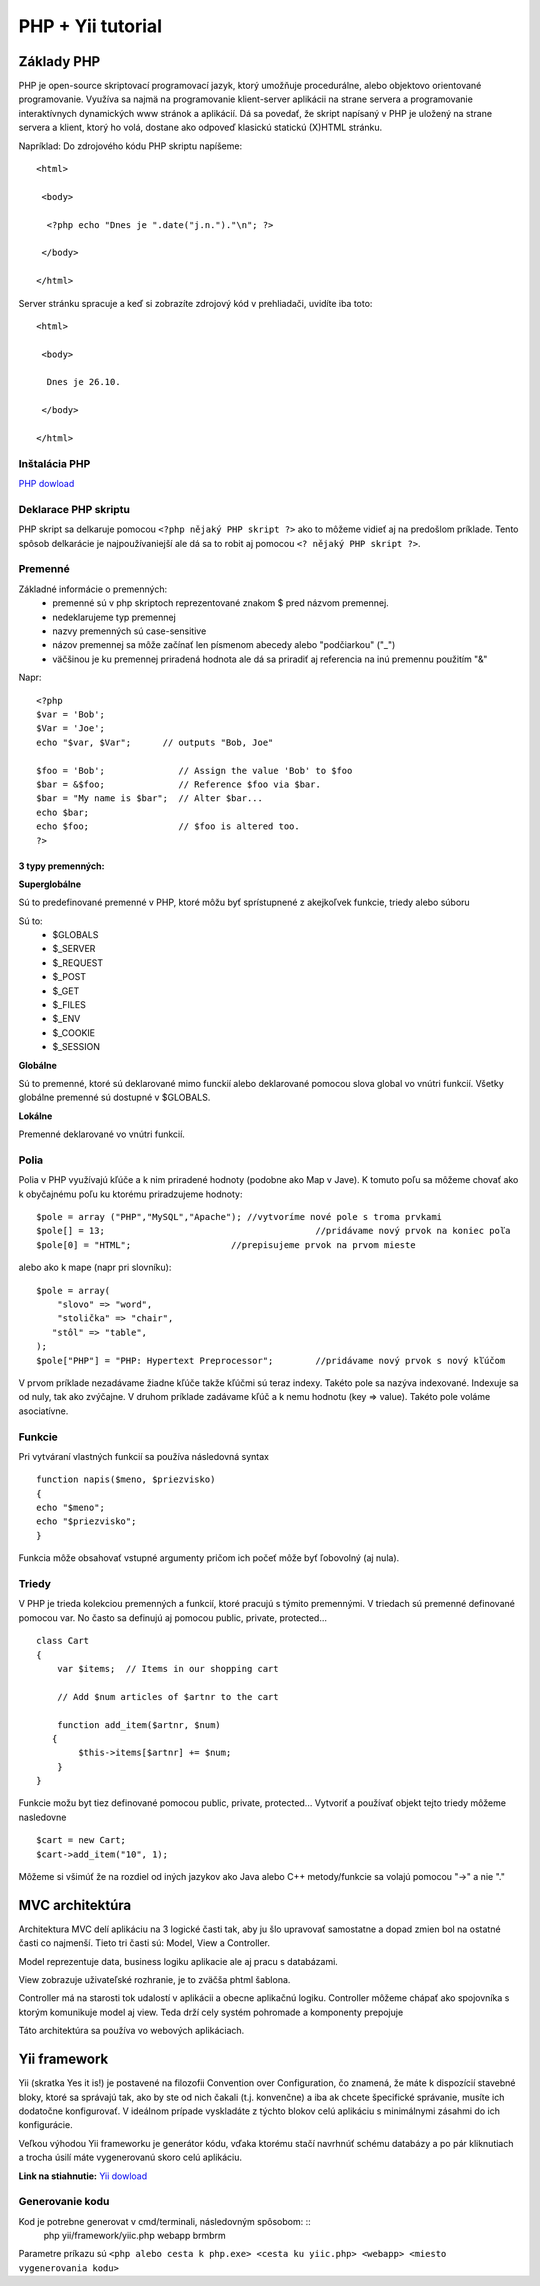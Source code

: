 ﻿.. highlight:: rst

============================
PHP + Yii tutorial
============================

-----------
Základy PHP
-----------

PHP je open-source skriptovací programovací jazyk, ktorý umožňuje procedurálne, 
alebo objektovo orientované programovanie.
Využíva sa najmä na programovanie klient-server aplikácii na strane servera a 
programovanie interaktívnych dynamických www stránok a aplikácií.
Dá sa povedať, že skript napísaný v PHP je uložený na strane servera a klient, 
ktorý ho volá, dostane ako odpoveď klasickú statickú (X)HTML stránku.

Napríklad:
Do zdrojového kódu PHP skriptu napíšeme::

   <html>

    <body>

     <?php echo "Dnes je ".date("j.n.")."\n"; ?>

    </body>

   </html>

Server stránku spracuje a keď si zobrazíte zdrojový kód v prehliadači, uvidíte iba toto: ::

   <html>

    <body>

     Dnes je 26.10.

    </body>

   </html>
   
^^^^^^^^^^^^^^
Inštalácia PHP
^^^^^^^^^^^^^^

`PHP dowload <http://windows.php.net/download/>`_

^^^^^^^^^^^^^^^^^^^^^
Deklarace PHP skriptu
^^^^^^^^^^^^^^^^^^^^^

PHP skript sa delkaruje pomocou ``<?php nějaký PHP skript ?>`` ako to môžeme vidieť aj na
predošlom príklade. Tento spôsob delkarácie je najpoužívaniejší ale dá sa to robit 
aj pomocou ``<? nějaký PHP skript ?>``.

^^^^^^^^
Premenné
^^^^^^^^

Základné informácie o premenných:
   * premenné sú v php skriptoch reprezentované znakom $ pred názvom premennej.
   * nedeklarujeme typ premennej
   * nazvy premenných sú case-sensitive
   * názov premennej sa môže začínať len písmenom abecedy alebo "podčiarkou" ("_")
   * väčšinou je ku premennej priradená hodnota ale dá sa priradiť aj referencia na inú premennu použitím "&"

Napr: ::

   <?php
   $var = 'Bob';
   $Var = 'Joe';
   echo "$var, $Var";      // outputs "Bob, Joe"

   $foo = 'Bob';              // Assign the value 'Bob' to $foo
   $bar = &$foo;              // Reference $foo via $bar.
   $bar = "My name is $bar";  // Alter $bar...
   echo $bar;
   echo $foo;                 // $foo is altered too.
   ?>

""""""""""""""""""
3 typy premenných:
""""""""""""""""""

**Superglobálne**

Sú to predefinované premenné v PHP, ktoré môžu byť sprístupnené z akejkoľvek funkcie, triedy alebo súboru

Sú to: 
   * $GLOBALS
   * $_SERVER
   * $_REQUEST
   * $_POST
   * $_GET
   * $_FILES
   * $_ENV
   * $_COOKIE
   * $_SESSION

**Globálne**

Sú to premenné, ktoré sú deklarované mimo funckií alebo deklarované pomocou slova global vo vnútri funkcií. 
Všetky globálne premenné sú dostupné v $GLOBALS. 

**Lokálne**

Premenné deklarované vo vnútri funkcií.

^^^^^
Polia
^^^^^

Polia v PHP využívajú kľúče a k nim priradené hodnoty (podobne ako Map v Jave).
K tomuto poľu sa môžeme chovať ako k obyčajnému poľu ku ktorému priradzujeme hodnoty: ::

   $pole = array ("PHP","MySQL","Apache"); //vytvoríme nové pole s troma prvkami
   $pole[] = 13;					//pridávame nový prvok na koniec poľa
   $pole[0] = "HTML";			//prepisujeme prvok na prvom mieste

alebo ako k mape (napr pri slovníku): ::

   $pole = array(
       "slovo" => "word",
       "stolička" => "chair",
      "stôl" => "table",
   );
   $pole["PHP"] = "PHP: Hypertext Preprocessor";	//pridávame nový prvok s nový kľúčom

V prvom príklade nezadávame žiadne kľúče takže kľúčmi sú teraz indexy. Takéto pole
sa nazýva indexované. Indexuje sa od nuly, tak ako zvýčajne.
V druhom príklade zadávame kľúč a k nemu hodnotu (key  => value). Takéto pole
voláme asociatívne.

^^^^^^^
Funkcie
^^^^^^^

Pri vytváraní vlastných funkcií sa používa následovná syntax ::

   function napis($meno, $priezvisko)
   {
   echo "$meno";
   echo "$priezvisko";
   }

Funkcia môže obsahovať vstupné argumenty pričom ich počeť môže byť ľobovolný (aj nula).

^^^^^^
Triedy
^^^^^^

V PHP je trieda kolekciou premenných a funkcií, ktoré pracujú s týmito premennými. 
V triedach sú premenné definované pomocou var. No často sa definujú aj pomocou public, private, protected... ::

   class Cart 
   {
       var $items;  // Items in our shopping cart

       // Add $num articles of $artnr to the cart

       function add_item($artnr, $num) 
      {
           $this->items[$artnr] += $num;
       }
   }

Funkcie možu byt tiez definované pomocou public, private, protected...
Vytvoriť a používať objekt tejto triedy môžeme nasledovne ::

   $cart = new Cart;
   $cart->add_item("10", 1);

Môžeme si všimúť že na rozdiel od iných jazykov ako Java alebo C++ metody/funkcie sa
volajú pomocou "->" a nie "."

----------------
MVC architektúra
----------------

Architektura MVC delí aplikáciu na 3 logické časti tak, aby ju šlo upravovať samostatne a dopad zmien bol na ostatné časti co najmenší. 
Tieto tri časti sú: Model, View a Controller. 

Model reprezentuje data, business logiku aplikacie ale aj pracu s databázami.

View zobrazuje uživateľské rozhranie, je to zväčša phtml šablona.

Controller má na starosti tok udalostí v aplikácii a obecne aplikačnú logiku.
Controller môžeme chápať ako spojovníka s ktorým komunikuje model aj view. Teda
drží cely systém pohromade a komponenty prepojuje

Táto architektúra sa používa vo webových aplikáciach.


-------------
Yii framework
-------------

Yii (skratka Yes it is!) je postavené na filozofii Convention over Configuration, čo znamená, že máte k dispozícií stavebné bloky, 
ktoré sa správajú tak, ako by ste od nich čakali (t.j. konvenčne) a iba ak chcete špecifické správanie, musíte ich dodatočne konfigurovať. 
V ideálnom prípade vyskladáte z týchto blokov celú aplikáciu s minimálnymi zásahmi do ich konfigurácie.

Veľkou výhodou Yii frameworku je generátor kódu, vďaka ktorému stačí navrhnúť schému databázy a po pár kliknutiach a trocha úsilí máte 
vygenerovanú skoro celú aplikáciu.

**Link na stiahnutie:** `Yii dowload <http://www.yiiframework.com/download/>`_

^^^^^^^^^^^^^^^^
Generovanie kodu
^^^^^^^^^^^^^^^^

Kod je potrebne generovat v cmd/terminali, následovným spôsobom: ::
   php yii/framework/yiic.php webapp brmbrm

Parametre príkazu sú ``<php alebo cesta k php.exe> <cesta ku yiic.php> <webapp> <miesto vygenerovania kodu>``

